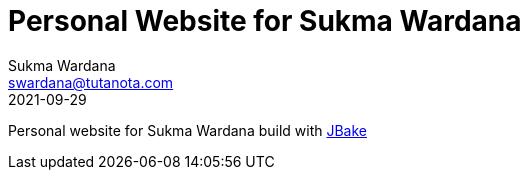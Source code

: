 = Personal Website for Sukma Wardana
Sukma Wardana <swardana@tutanota.com>
2021-09-29

Personal website for Sukma Wardana build with https://jbake.org[JBake]
